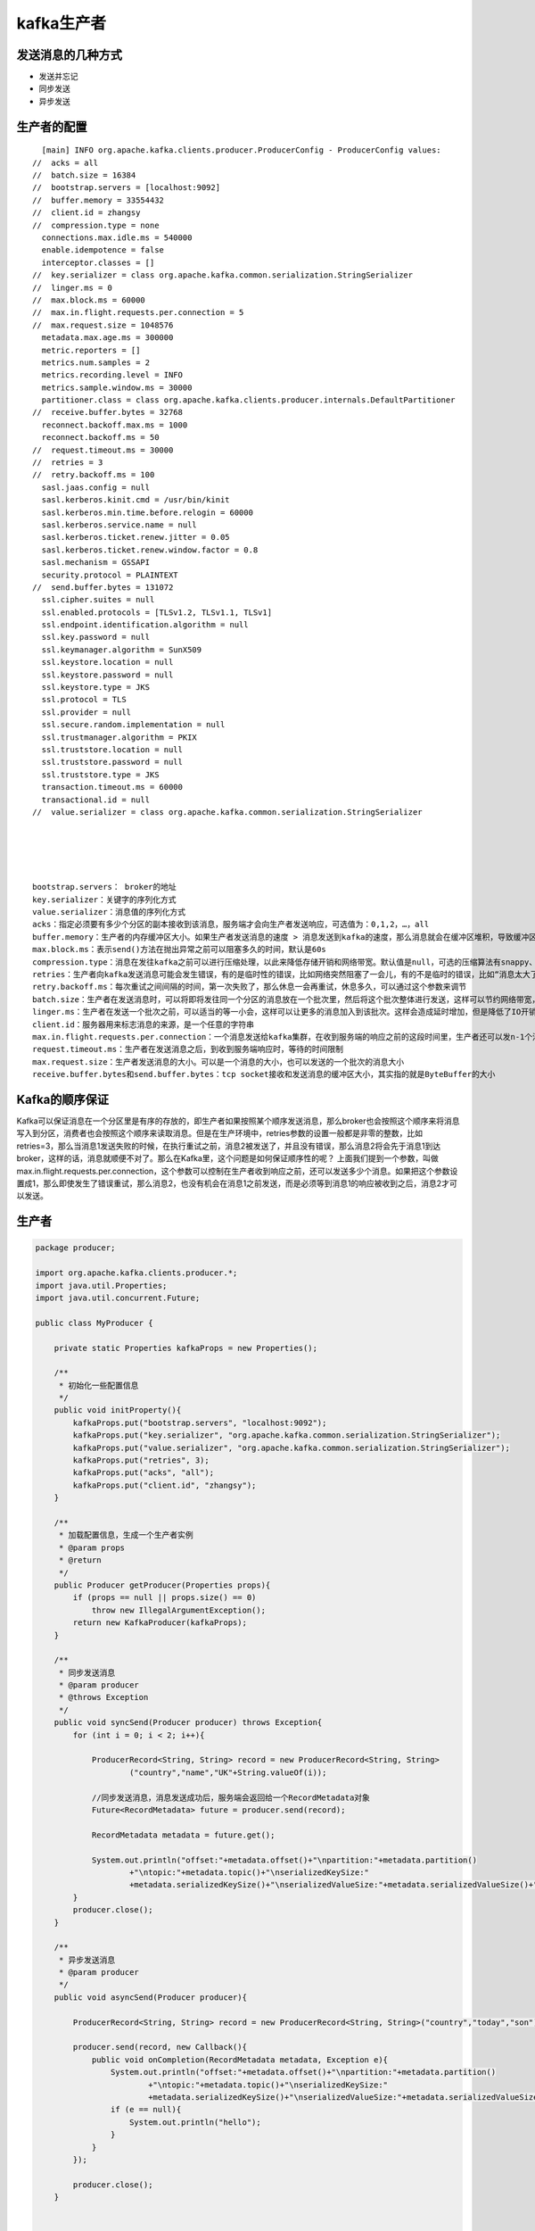 kafka生产者
==============

发送消息的几种方式
------------------

- 发送并忘记
- 同步发送
- 异步发送

生产者的配置
------------

::


    [main] INFO org.apache.kafka.clients.producer.ProducerConfig - ProducerConfig values: 
  //  acks = all  
  //  batch.size = 16384
  //  bootstrap.servers = [localhost:9092]
  //  buffer.memory = 33554432
  //  client.id = zhangsy
  //  compression.type = none
    connections.max.idle.ms = 540000
    enable.idempotence = false
    interceptor.classes = []
  //  key.serializer = class org.apache.kafka.common.serialization.StringSerializer
  //  linger.ms = 0
  //  max.block.ms = 60000
  //  max.in.flight.requests.per.connection = 5
  //  max.request.size = 1048576
    metadata.max.age.ms = 300000
    metric.reporters = []
    metrics.num.samples = 2
    metrics.recording.level = INFO
    metrics.sample.window.ms = 30000
    partitioner.class = class org.apache.kafka.clients.producer.internals.DefaultPartitioner
  //  receive.buffer.bytes = 32768
    reconnect.backoff.max.ms = 1000
    reconnect.backoff.ms = 50
  //  request.timeout.ms = 30000
  //  retries = 3
  //  retry.backoff.ms = 100
    sasl.jaas.config = null
    sasl.kerberos.kinit.cmd = /usr/bin/kinit
    sasl.kerberos.min.time.before.relogin = 60000
    sasl.kerberos.service.name = null
    sasl.kerberos.ticket.renew.jitter = 0.05
    sasl.kerberos.ticket.renew.window.factor = 0.8
    sasl.mechanism = GSSAPI
    security.protocol = PLAINTEXT
  //  send.buffer.bytes = 131072
    ssl.cipher.suites = null
    ssl.enabled.protocols = [TLSv1.2, TLSv1.1, TLSv1]
    ssl.endpoint.identification.algorithm = null
    ssl.key.password = null
    ssl.keymanager.algorithm = SunX509
    ssl.keystore.location = null
    ssl.keystore.password = null
    ssl.keystore.type = JKS
    ssl.protocol = TLS
    ssl.provider = null
    ssl.secure.random.implementation = null
    ssl.trustmanager.algorithm = PKIX
    ssl.truststore.location = null
    ssl.truststore.password = null
    ssl.truststore.type = JKS
    transaction.timeout.ms = 60000
    transactional.id = null
  //  value.serializer = class org.apache.kafka.common.serialization.StringSerializer





  bootstrap.servers： broker的地址
  key.serializer：关键字的序列化方式
  value.serializer：消息值的序列化方式
  acks：指定必须要有多少个分区的副本接收到该消息，服务端才会向生产者发送响应，可选值为：0,1,2，…，all
  buffer.memory：生产者的内存缓冲区大小。如果生产者发送消息的速度 > 消息发送到kafka的速度，那么消息就会在缓冲区堆积，导致缓冲区不足。这个时候，send()方法要么阻塞，要么抛出异常。
  max.block.ms：表示send()方法在抛出异常之前可以阻塞多久的时间，默认是60s
  compression.type：消息在发往kafka之前可以进行压缩处理，以此来降低存储开销和网络带宽。默认值是null，可选的压缩算法有snappy、gzip和lz4
  retries：生产者向kafka发送消息可能会发生错误，有的是临时性的错误，比如网络突然阻塞了一会儿，有的不是临时的错误，比如“消息太大了”，对于出现的临时错误，可以通过重试机制来重新发送
  retry.backoff.ms：每次重试之间间隔的时间，第一次失败了，那么休息一会再重试，休息多久，可以通过这个参数来调节
  batch.size：生产者在发送消息时，可以将即将发往同一个分区的消息放在一个批次里，然后将这个批次整体进行发送，这样可以节约网络带宽，提升性能。该参数就是用来规约一个批次的大小的。但是生产者并不是说要等到一个批次装满之后，才会发送，不是这样的，有时候半满，甚至只有一个消息的时候，也可能会发送，具体怎么选择，我们不知道，但是不是说非要等装满才发。因此，如果把该参数调的比较大的话，是不会造成消息发送延迟的，但是会占用比较大的内存。但是如果设置的太小，会造成消息发送次数增加，会有额外的IO开销
  linger.ms：生产者在发送一个批次之前，可以适当的等一小会，这样可以让更多的消息加入到该批次。这样会造成延时增加，但是降低了IO开销，增加了吞吐量
  client.id：服务器用来标志消息的来源，是一个任意的字符串
  max.in.flight.requests.per.connection：一个消息发送给kafka集群，在收到服务端的响应之前的这段时间里，生产者还可以发n-1个消息。这个参数配置retries，可以保证消息的顺序，后面会介绍
  request.timeout.ms：生产者在发送消息之后，到收到服务端响应时，等待的时间限制
  max.request.size：生产者发送消息的大小。可以是一个消息的大小，也可以发送的一个批次的消息大小
  receive.buffer.bytes和send.buffer.bytes：tcp socket接收和发送消息的缓冲区大小，其实指的就是ByteBuffer的大小



Kafka的顺序保证
-------------------

Kafka可以保证消息在一个分区里是有序的存放的，即生产者如果按照某个顺序发送消息，那么broker也会按照这个顺序来将消息写入到分区，消费者也会按照这个顺序来读取消息。但是在生产环境中，retries参数的设置一般都是非零的整数，比如retries=3，那么当消息1发送失败的时候，在执行重试之前，消息2被发送了，并且没有错误，那么消息2将会先于消息1到达broker，这样的话，消息就顺便不对了。那么在Kafka里，这个问题是如何保证顺序性的呢？
上面我们提到一个参数，叫做max.in.flight.requests.per.connection，这个参数可以控制在生产者收到响应之前，还可以发送多少个消息。如果把这个参数设置成1，那么即使发生了错误重试，那么消息2，也没有机会在消息1之前发送，而是必须等到消息1的响应被收到之后，消息2才可以发送。


生产者
-------

.. code:: java

  package producer;

  import org.apache.kafka.clients.producer.*;
  import java.util.Properties;
  import java.util.concurrent.Future;

  public class MyProducer {

      private static Properties kafkaProps = new Properties();

      /**
       * 初始化一些配置信息
       */
      public void initProperty(){
          kafkaProps.put("bootstrap.servers", "localhost:9092");
          kafkaProps.put("key.serializer", "org.apache.kafka.common.serialization.StringSerializer");
          kafkaProps.put("value.serializer", "org.apache.kafka.common.serialization.StringSerializer");
          kafkaProps.put("retries", 3);
          kafkaProps.put("acks", "all");
          kafkaProps.put("client.id", "zhangsy");
      }

      /**
       * 加载配置信息，生成一个生产者实例
       * @param props
       * @return
       */
      public Producer getProducer(Properties props){
          if (props == null || props.size() == 0)
              throw new IllegalArgumentException();
          return new KafkaProducer(kafkaProps);
      }

      /**
       * 同步发送消息
       * @param producer
       * @throws Exception
       */
      public void syncSend(Producer producer) throws Exception{
          for (int i = 0; i < 2; i++){

              ProducerRecord<String, String> record = new ProducerRecord<String, String>
                      ("country","name","UK"+String.valueOf(i));

              //同步发送消息，消息发送成功后，服务端会返回给一个RecordMetadata对象
              Future<RecordMetadata> future = producer.send(record);

              RecordMetadata metadata = future.get();

              System.out.println("offset:"+metadata.offset()+"\npartition:"+metadata.partition()
                      +"\ntopic:"+metadata.topic()+"\nserializedKeySize:"
                      +metadata.serializedKeySize()+"\nserializedValueSize:"+metadata.serializedValueSize()+"\n");
          }
          producer.close();
      }

      /**
       * 异步发送消息
       * @param producer
       */
      public void asyncSend(Producer producer){

          ProducerRecord<String, String> record = new ProducerRecord<String, String>("country","today","son");

          producer.send(record, new Callback(){
              public void onCompletion(RecordMetadata metadata, Exception e){
                  System.out.println("offset:"+metadata.offset()+"\npartition:"+metadata.partition()
                          +"\ntopic:"+metadata.topic()+"\nserializedKeySize:"
                          +metadata.serializedKeySize()+"\nserializedValueSize:"+metadata.serializedValueSize()+"\n");
                  if (e == null){
                      System.out.println("hello");
                  }
              }
          });

          producer.close();
      }


      public void start() throws Exception{
          initProperty();
  //        syncSend(getProducer(kafkaProps));
          asyncSend(getProducer(kafkaProps));
      }

      public static void main(String[] args) throws Exception{
          MyProducer myProducer = new MyProducer();
          myProducer.start();
      }

  }

